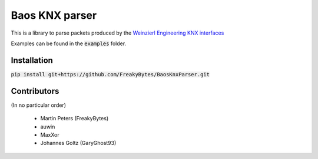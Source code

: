 ===============
Baos KNX parser
===============

This is a library to parse packets produced by the `Weinzierl Engineering KNX interfaces <https://www.weinzierl.de/index.php/en/all-knx/knx-devices-en>`_

Examples can be found in the :code:`examples` folder.

------------
Installation
------------

:code:`pip install git+https://github.com/FreakyBytes/BaosKnxParser.git`


------------
Contributors
------------

(In no particular order)

  * Martin Peters (FreakyBytes)
  * auwin
  * MaxXor
  * Johannes Goltz (GaryGhost93)
